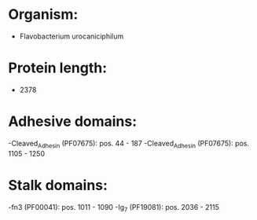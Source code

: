 * Organism:
- Flavobacterium urocaniciphilum
* Protein length:
- 2378
* Adhesive domains:
-Cleaved_Adhesin (PF07675): pos. 44 - 187
-Cleaved_Adhesin (PF07675): pos. 1105 - 1250
* Stalk domains:
-fn3 (PF00041): pos. 1011 - 1090
-Ig_7 (PF19081): pos. 2036 - 2115

